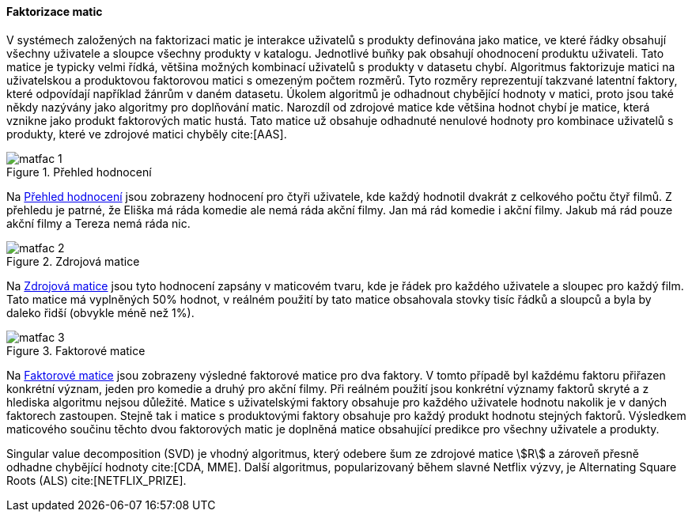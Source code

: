 
==== Faktorizace matic [[matrix_factorization]]

V systémech založených na faktorizaci matic je interakce uživatelů s produkty definována jako matice, ve které řádky obsahují všechny uživatele a sloupce všechny produkty v katalogu. Jednotlivé buňky pak obsahují ohodnocení produktu uživateli. Tato matice je typicky velmi řídká, většina možných kombinací uživatelů s produkty v datasetu chybí. Algoritmus faktorizuje matici na uživatelskou a produktovou faktorovou matici s omezeným počtem rozměrů. Tyto rozměry reprezentují takzvané latentní faktory, které odpovídají například žánrům v daném datasetu. Úkolem algoritmů je odhadnout chybějící hodnoty v matici, proto jsou také někdy nazývány jako algoritmy pro doplňování matic. Narozdíl od zdrojové matice kde většina hodnot chybí je matice, která vznikne jako produkt faktorových matic hustá. Tato matice už obsahuje odhadnuté nenulové hodnoty pro kombinace uživatelů s produkty, které ve zdrojové matici chyběly cite:[AAS]. 

[[matfac_1]]
image::matfac_1.png[title="Přehled hodnocení", pdfwidth="75%"]

Na <<matfac_1>> jsou zobrazeny hodnocení pro čtyři uživatele, kde každý hodnotil dvakrát z celkového počtu čtyř filmů. Z přehledu je patrné, že Eliška má ráda komedie ale nemá ráda akční filmy. Jan má rád komedie i akční filmy. Jakub má rád pouze akční filmy a Tereza nemá ráda nic.

[[matfac_2]]
image::matfac_2.png[title="Zdrojová matice", pdfwidth="75%"]

Na <<matfac_2>> jsou tyto hodnocení zapsány v maticovém tvaru, kde je řádek pro každého uživatele a sloupec pro každý film. Tato matice má vyplněných 50% hodnot, v reálném použití by tato matice obsahovala stovky tisíc řádků a sloupců a byla by daleko řidší (obvykle méně než 1%). 

[[matfac_3]]
image::matfac_3.png[title="Faktorové matice", pdfwidth="100%"]

Na <<matfac_3>> jsou zobrazeny výsledné faktorové matice pro dva faktory. V tomto případě byl každému faktoru přiřazen konkrétní význam, jeden pro komedie a druhý pro akční filmy. Při reálném použití jsou konkrétní významy faktorů skryté   a z hlediska algoritmu nejsou důležité. Matice s uživatelskými faktory obsahuje pro každého uživatele hodnotu nakolik je v daných faktorech zastoupen. Stejně tak i matice s produktovými faktory obsahuje pro každý produkt hodnotu stejných faktorů. Výsledkem maticového součinu těchto dvou faktorových matic je doplněná matice obsahující predikce pro všechny uživatele a produkty. 

Singular value decomposition (SVD) je vhodný algoritmus, který odebere šum ze zdrojové matice stem:[R] a zároveň  přesně odhadne chybějící hodnoty cite:[CDA, MME]. Další algoritmus, popularizovaný během slavné Netflix výzvy, je Alternating Square Roots (ALS) cite:[NETFLIX_PRIZE]. 





